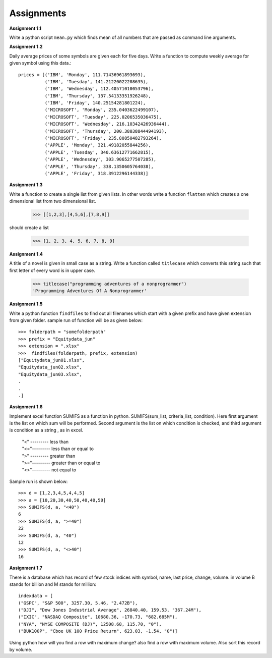 Assignments
===========

**Assignment 1.1**

Write a python script ``mean.py`` which finds mean of all numbers that are
passed as command line arguments.

**Assignment 1.2**

Daily average prices of some symbols are given each for five days. Write a
function to compute weekly average for given symbol using this data.::

  prices = [('IBM', 'Monday', 111.71436961893693),
            ('IBM', 'Tuesday', 141.21220022208635),
            ('IBM', 'Wednesday', 112.40571010053796),
            ('IBM', 'Thursday', 137.54133351926248),
            ('IBM', 'Friday', 140.25154281801224),
            ('MICROSOFT', 'Monday', 235.0403622499107),
            ('MICROSOFT', 'Tuesday', 225.0206535036475),
            ('MICROSOFT', 'Wednesday', 216.10342426936444),
            ('MICROSOFT', 'Thursday', 200.38038844494193),
            ('MICROSOFT', 'Friday', 235.80850482793264),
            ('APPLE', 'Monday', 321.49182055844256),
            ('APPLE', 'Tuesday', 340.63612771662815),
            ('APPLE', 'Wednesday', 303.9065277507285),
            ('APPLE', 'Thursday', 338.1350605764038),
            ('APPLE', 'Friday', 318.3912296144338)]

**Assignment 1.3**

Write a function to create a single list from given lists. In other words write
a function ``flatten`` which creates a one dimensional list from two dimensional
list.

  >>> [[1,2,3],[4,5,6],[7,8,9]]

should create a list

  >>> [1, 2, 3, 4, 5, 6, 7, 8, 9]


**Assignment 1.4**

A title of a novel is given in small case as a string. Write a function called
``titlecase`` which converts this string such that first letter of every word
is in upper case.

  >>> titlecase("programming adventures of a nonprogrammer")
  'Programming Adventures Of A Nonprogrammer'

**Assignment 1.5**

Write a python function ``findfiles`` to find out all filenames which start with
a given prefix and have given extension from given folder. sample run of
function will be as given below::

  >>> folderpath = "somefolderpath"
  >>> prefix = "Equitydata_jun"
  >>> extension = ".xlsx"
  >>>  findfiles(folderpath, prefix, extension)
  ["Equitydata_jun01.xlsx",
  "Equitydata_jun02.xlsx",
  "Equitydata_jun03.xlsx",
  .
  .
  .]

**Assignment 1.6**

Implement excel function SUMIFS as a function in python.
SUMIFS(sum_list, criteria_list, condition). Here first argument is the list on
which sum will be performed. Second argument is the list on which condition is
checked, and third argument is condition as a string , as in excel.

  | "<" --------- less than
  | "<="--------- less than or equal to
  | ">" --------- greater than
  | ">="--------- greater than or equal to
  | "<>"--------- not equal to

Sample run is shown below::

  >>> d = [1,2,3,4,5,4,4,5]
  >>> a = [10,20,30,40,50,40,40,50]
  >>> SUMIFS(d, a, "<40")
  6
  >>> SUMIFS(d, a, ">=40")
  22
  >>> SUMIFS(d, a, "40")
  12
  >>> SUMIFS(d, a, "<>40")
  16


**Assignment 1.7**

There is a database which has record of few stock indices with symbol, name,
last price, change, volume. in volume B stands for billion and M stands for
million::

  indexdata = [
  ("GSPC", "S&P 500", 3257.30, 5.46, "2.472B"),
  ("DJI", "Dow Jones Industrial Average", 26840.40, 159.53, "367.24M"),
  ("IXIC", "NASDAQ Composite", 10680.36, -170.73, "682.685M"),
  ("NYA", "NYSE COMPOSITE (DJ)", 12508.68, 115.70, "0"),
  ("BUK100P", "Cboe UK 100 Price Return", 623.03, -1.54, "0")]

Using python how will you find a row with maximum change? also find a row with
maximum volume. Also sort this record by volume.
